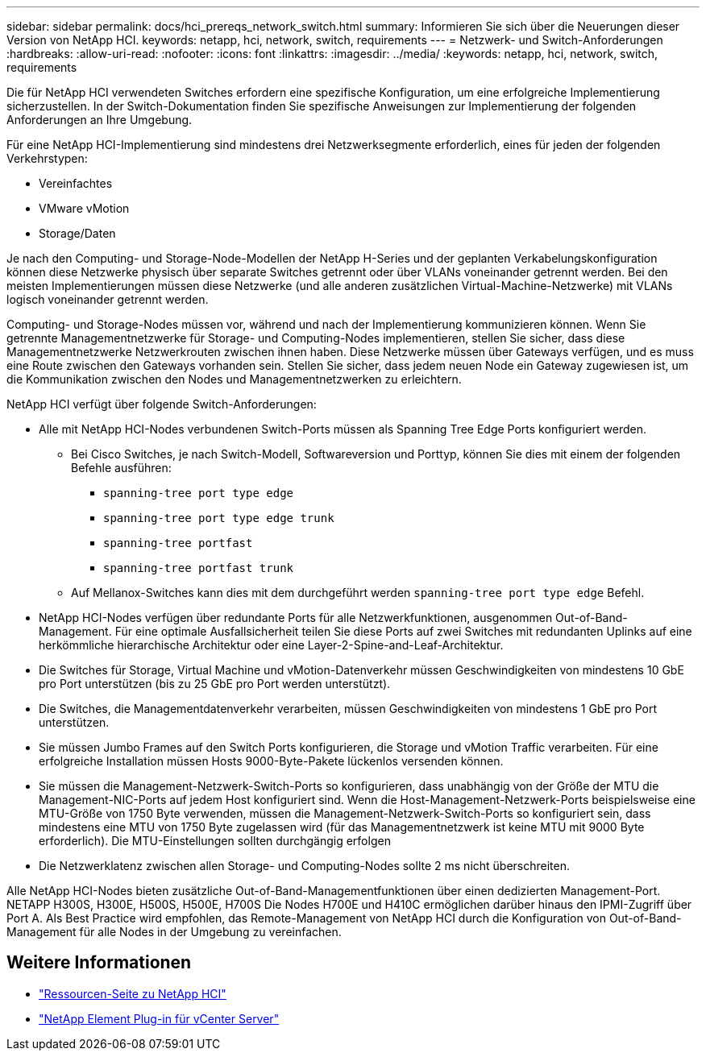 ---
sidebar: sidebar 
permalink: docs/hci_prereqs_network_switch.html 
summary: Informieren Sie sich über die Neuerungen dieser Version von NetApp HCI. 
keywords: netapp, hci, network, switch, requirements 
---
= Netzwerk- und Switch-Anforderungen
:hardbreaks:
:allow-uri-read: 
:nofooter: 
:icons: font
:linkattrs: 
:imagesdir: ../media/
:keywords: netapp, hci, network, switch, requirements


[role="lead"]
Die für NetApp HCI verwendeten Switches erfordern eine spezifische Konfiguration, um eine erfolgreiche Implementierung sicherzustellen. In der Switch-Dokumentation finden Sie spezifische Anweisungen zur Implementierung der folgenden Anforderungen an Ihre Umgebung.

Für eine NetApp HCI-Implementierung sind mindestens drei Netzwerksegmente erforderlich, eines für jeden der folgenden Verkehrstypen:

* Vereinfachtes
* VMware vMotion
* Storage/Daten


Je nach den Computing- und Storage-Node-Modellen der NetApp H-Series und der geplanten Verkabelungskonfiguration können diese Netzwerke physisch über separate Switches getrennt oder über VLANs voneinander getrennt werden. Bei den meisten Implementierungen müssen diese Netzwerke (und alle anderen zusätzlichen Virtual-Machine-Netzwerke) mit VLANs logisch voneinander getrennt werden.

Computing- und Storage-Nodes müssen vor, während und nach der Implementierung kommunizieren können. Wenn Sie getrennte Managementnetzwerke für Storage- und Computing-Nodes implementieren, stellen Sie sicher, dass diese Managementnetzwerke Netzwerkrouten zwischen ihnen haben. Diese Netzwerke müssen über Gateways verfügen, und es muss eine Route zwischen den Gateways vorhanden sein. Stellen Sie sicher, dass jedem neuen Node ein Gateway zugewiesen ist, um die Kommunikation zwischen den Nodes und Managementnetzwerken zu erleichtern.

NetApp HCI verfügt über folgende Switch-Anforderungen:

* Alle mit NetApp HCI-Nodes verbundenen Switch-Ports müssen als Spanning Tree Edge Ports konfiguriert werden.
+
** Bei Cisco Switches, je nach Switch-Modell, Softwareversion und Porttyp, können Sie dies mit einem der folgenden Befehle ausführen:
+
*** `spanning-tree port type edge`
*** `spanning-tree port type edge trunk`
*** `spanning-tree portfast`
*** `spanning-tree portfast trunk`


** Auf Mellanox-Switches kann dies mit dem durchgeführt werden `spanning-tree port type edge` Befehl.


* NetApp HCI-Nodes verfügen über redundante Ports für alle Netzwerkfunktionen, ausgenommen Out-of-Band-Management. Für eine optimale Ausfallsicherheit teilen Sie diese Ports auf zwei Switches mit redundanten Uplinks auf eine herkömmliche hierarchische Architektur oder eine Layer-2-Spine-and-Leaf-Architektur.
* Die Switches für Storage, Virtual Machine und vMotion-Datenverkehr müssen Geschwindigkeiten von mindestens 10 GbE pro Port unterstützen (bis zu 25 GbE pro Port werden unterstützt).
* Die Switches, die Managementdatenverkehr verarbeiten, müssen Geschwindigkeiten von mindestens 1 GbE pro Port unterstützen.
* Sie müssen Jumbo Frames auf den Switch Ports konfigurieren, die Storage und vMotion Traffic verarbeiten. Für eine erfolgreiche Installation müssen Hosts 9000-Byte-Pakete lückenlos versenden können.
* Sie müssen die Management-Netzwerk-Switch-Ports so konfigurieren, dass unabhängig von der Größe der MTU die Management-NIC-Ports auf jedem Host konfiguriert sind. Wenn die Host-Management-Netzwerk-Ports beispielsweise eine MTU-Größe von 1750 Byte verwenden, müssen die Management-Netzwerk-Switch-Ports so konfiguriert sein, dass mindestens eine MTU von 1750 Byte zugelassen wird (für das Managementnetzwerk ist keine MTU mit 9000 Byte erforderlich). Die MTU-Einstellungen sollten durchgängig erfolgen
* Die Netzwerklatenz zwischen allen Storage- und Computing-Nodes sollte 2 ms nicht überschreiten.


Alle NetApp HCI-Nodes bieten zusätzliche Out-of-Band-Managementfunktionen über einen dedizierten Management-Port. NETAPP H300S, H300E, H500S, H500E, H700S Die Nodes H700E und H410C ermöglichen darüber hinaus den IPMI-Zugriff über Port A. Als Best Practice wird empfohlen, das Remote-Management von NetApp HCI durch die Konfiguration von Out-of-Band-Management für alle Nodes in der Umgebung zu vereinfachen.

[discrete]
== Weitere Informationen

* https://www.netapp.com/hybrid-cloud/hci-documentation/["Ressourcen-Seite zu NetApp HCI"^]
* https://docs.netapp.com/us-en/vcp/index.html["NetApp Element Plug-in für vCenter Server"^]

